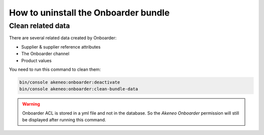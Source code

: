 How to uninstall the Onboarder bundle
=====================================

Clean related data
------------------

There are several related data created by Onboarder:

- Supplier & supplier reference attributes
- The Onboarder channel
- Product values

You need to run this command to clean them:

.. code-block:: bash

    bin/console akeneo:onboarder:deactivate
    bin/console akeneo:onboarder:clean-bundle-data

.. warning::

    Onboarder ACL is stored in a yml file and not in the database. So the `Akeneo Onboarder` permission will still be displayed after running this command.
